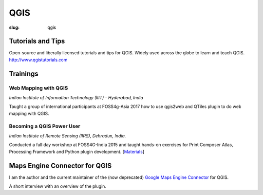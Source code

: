 QGIS
####

:slug: qgis

Tutorials and Tips
------------------
Open-source and liberally licensed tutorials and tips for QGIS. Widely used
across the globe to learn and teach QGIS. `http://www.qgistutorials.com
<http://www.qgistutorials.com>`_

Trainings
---------

Web Mapping with QGIS
^^^^^^^^^^^^^^^^^^^^^

*Indian Institute of Information Technology (IIIT) - Hyderabad, India*

Taught a group of international participants at FOSS4g-Asia 2017 how to use
qgis2web and QTiles plugin to do web mapping with QGIS.

.. image:: /images/qgis-foss4g-2017.jpg
   :alt: FOSS4G India 2015 workshop participants

Becoming a QGIS Power User
^^^^^^^^^^^^^^^^^^^^^^^^^^

*Indian Institute of Remote Sensing (IIRS), Dehradun, India.*

Conducted a full day workshop at FOSS4G-India 2015 and taught hands-on
exercises for Print Composer Atlas, Processing Framework and Python plugin
development.  [`Materials <http://spatialthoughts.com/qgis-power-user>`_]

.. image:: /images/qgis-foss4g-2015.jpg
   :alt: FOSS4G India 2015 workshop participants

Maps Engine Connector for QGIS
------------------------------

I am the author and the current maintainer of the (now deprecated)  `Google Maps Engine Connector
<https://github.com/spatialthoughts/mapsengine-qgis-connector>`_ for QGIS.

A short interview with an overview of the plugin.

.. youtube:: QnSvfx6G2wE
    :width: 800
    :height: 500
   
